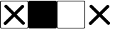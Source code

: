 SplineFontDB: 3.2
FontName: AVIcons
FullName: AVIcons
FamilyName: AVIcons
Weight: Regular
Copyright: Copyright (c) 2025, Goshido Inc
UComments: "2025-1-4: Created with FontForge (http://fontforge.org)"
Version: 001.000
DefaultBaseFilename: avicons
ItalicAngle: 0
UnderlinePosition: 0
UnderlineWidth: 1000
Ascent: 1000
Descent: 0
InvalidEm: 0
LayerCount: 2
Layer: 0 0 "Back" 1
Layer: 1 0 "Fore" 0
XUID: [1021 654 893643841 7267]
FSType: 0
OS2Version: 0
OS2_WeightWidthSlopeOnly: 0
OS2_UseTypoMetrics: 1
CreationTime: 1735976778
ModificationTime: 1736081428
PfmFamily: 17
TTFWeight: 400
TTFWidth: 5
LineGap: 369
VLineGap: 0
OS2TypoAscent: 0
OS2TypoAOffset: 1
OS2TypoDescent: 0
OS2TypoDOffset: 1
OS2TypoLinegap: 369
OS2WinAscent: 0
OS2WinAOffset: 1
OS2WinDescent: 0
OS2WinDOffset: 1
HheadAscent: 0
HheadAOffset: 1
HheadDescent: 0
HheadDOffset: 1
OS2Vendor: 'PfEd'
MarkAttachClasses: 1
DEI: 91125
LangName: 1033
Encoding: ISO8859-1
UnicodeInterp: none
NameList: AGL For New Fonts
DisplaySize: -48
AntiAlias: 1
FitToEm: 0
WinInfo: 22 22 11
BeginPrivate: 0
EndPrivate
Grid
500 -254.8828125 m 29
 500 1146.97265625 l 1053
-535.400390625 500 m 25
 1847.41210938 500 l 1049
EndSplineSet
TeXData: 1 0 0 346030 173015 115343 0 1048576 115343 783286 444596 497025 792723 393216 433062 380633 303038 157286 324010 404750 52429 2506097 1059062 262144
BeginChars: 256 4

StartChar: exclam
Encoding: 33 33 0
Width: 1000
Flags: W
HStem: 0 24<32.177 966.692> 973 26<28.8613 968.942>
VStem: 0 25<31.0585 967.942> 975 25<31.1073 967.942>
LayerCount: 2
Fore
SplineSet
56 973 m 2
 32 973 25 959 25 943 c 2
 25 56 l 2
 25 36 40 24 56 24 c 2
 942 24 l 2
 964 24 975 42 975 59 c 2
 975 940 l 2
 975 952 968 973 948 973 c 2
 56 973 l 2
49 999 m 2
 951 999 l 2
 978 999 1000 977 1000 950 c 2
 1000 49 l 2
 1000 22 978 0 951 0 c 2
 49 0 l 2
 22 0 0 22 0 49 c 2
 0 950 l 2
 0 977 22 999 49 999 c 2
864 154 m 2
 853 144 l 2
 843.5 134.5 831 129.75 818.5 129.75 c 0
 806 129.75 793.5 134.5 784 144 c 2
 505 422 l 1
 221 138 l 2
 211.5 128.5 199 123.75 186.5 123.75 c 0
 174 123.75 161.5 128.5 152 138 c 2
 142 149 l 2
 132.5 158.5 127.75 171 127.75 183.5 c 0
 127.75 196 132.5 208.5 142 218 c 2
 426 502 l 1
 166 761 l 2
 156.5 770.5 151.75 783 151.75 795.5 c 0
 151.75 808 156.5 820.5 166 830 c 2
 177 841 l 2
 186.5 850.5 199 855.25 211.5 855.25 c 0
 224 855.25 236.5 850.5 246 841 c 2
 505 582 l 1
 759 836 l 2
 768.5 845.5 781 850.25 793.5 850.25 c 0
 806 850.25 818.5 845.5 828 836 c 2
 839 825 l 2
 848.5 815.5 853.25 803 853.25 790.5 c 0
 853.25 778 848.5 765.5 839 756 c 2
 585 502 l 1
 864 223 l 2
 873.5 213.5 878.25 201 878.25 188.5 c 0
 878.25 176 873.5 163.5 864 154 c 2
EndSplineSet
Validated: 1
EndChar

StartChar: quotedbl
Encoding: 34 34 1
Width: 1000
Flags: W
HStem: 0 999<8.38477 991.615>
VStem: 0 1000<8.38477 990.615>
LayerCount: 2
Fore
SplineSet
49 999 m 2
 951 999 l 2
 978 999 1000 977 1000 950 c 2
 1000 49 l 2
 1000 22 978 0 951 0 c 2
 49 0 l 2
 22 0 0 22 0 49 c 2
 0 950 l 2
 0 977 22 999 49 999 c 2
EndSplineSet
Validated: 1
EndChar

StartChar: numbersign
Encoding: 35 35 2
Width: 1000
Flags: W
HStem: 0 24<32.177 966.692> 973 26<28.8613 968.942>
VStem: 0 25<31.0585 967.942> 975 25<31.1073 967.942>
LayerCount: 2
Fore
SplineSet
56 973 m 2
 32 973 25 959 25 943 c 2
 25 56 l 2
 25 36 40 24 56 24 c 2
 942 24 l 2
 964 24 975 42 975 59 c 2
 975 940 l 2
 975 952 968 973 948 973 c 2
 56 973 l 2
49 999 m 2
 951 999 l 2
 978 999 1000 977 1000 950 c 2
 1000 49 l 2
 1000 22 978 0 951 0 c 2
 49 0 l 2
 22 0 0 22 0 49 c 2
 0 950 l 2
 0 977 22 999 49 999 c 2
EndSplineSet
Validated: 1
EndChar

StartChar: dollar
Encoding: 36 36 3
Width: 1000
Flags: W
LayerCount: 2
Fore
SplineSet
864 154 m 2
 853 144 l 2
 843.5 134.5 831 129.75 818.5 129.75 c 0
 806 129.75 793.5 134.5 784 144 c 2
 505 422 l 1
 221 138 l 2
 211.5 128.5 199 123.75 186.5 123.75 c 0
 174 123.75 161.5 128.5 152 138 c 2
 142 149 l 2
 132.5 158.5 127.75 171 127.75 183.5 c 0
 127.75 196 132.5 208.5 142 218 c 2
 426 502 l 1
 166 761 l 2
 156.5 770.5 151.75 783 151.75 795.5 c 0
 151.75 808 156.5 820.5 166 830 c 2
 177 841 l 2
 186.5 850.5 199 855.25 211.5 855.25 c 0
 224 855.25 236.5 850.5 246 841 c 2
 505 582 l 1
 759 836 l 2
 768.5 845.5 781 850.25 793.5 850.25 c 0
 806 850.25 818.5 845.5 828 836 c 2
 839 825 l 2
 848.5 815.5 853.25 803 853.25 790.5 c 0
 853.25 778 848.5 765.5 839 756 c 2
 585 502 l 1
 864 223 l 2
 873.5 213.5 878.25 201 878.25 188.5 c 0
 878.25 176 873.5 163.5 864 154 c 2
EndSplineSet
Validated: 1
EndChar
EndChars
EndSplineFont
